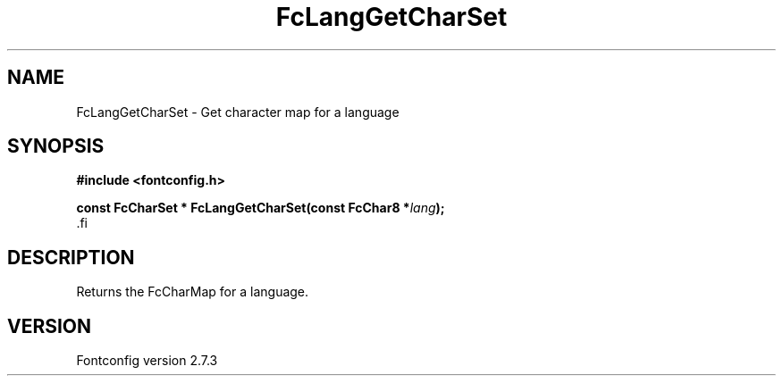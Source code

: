 .\\" auto-generated by docbook2man-spec $Revision: 1.1 $
.TH "FcLangGetCharSet" "3" "08 September 2009" "" ""
.SH NAME
FcLangGetCharSet \- Get character map for a language
.SH SYNOPSIS
.nf
\fB#include <fontconfig.h>
.sp
const FcCharSet * FcLangGetCharSet(const FcChar8 *\fIlang\fB);
\fR.fi
.SH "DESCRIPTION"
.PP
Returns the FcCharMap for a language.
.SH "VERSION"
.PP
Fontconfig version 2.7.3
